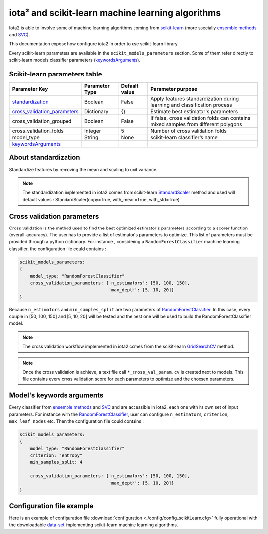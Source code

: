 iota² and scikit-learn machine learning algorithms
##################################################

Iota2 is able to involve some of machine learning algorithms coming from `scikit-learn <https://scikit-learn.org>`_ (more specially `ensemble methods <https://scikit-learn.org/stable/modules/classes.html#module-sklearn.ensemble>`_ and `SVC <https://scikit-learn.org/stable/modules/generated/sklearn.svm.SVC.html>`_).

This documentation expose how configure iota2 in order to use scikit-learn library.

Every scikit-learn parameters are available in the ``scikit_models_parameters`` section.
Some of them refer directly to scikit-learn models classifier parameters (keywordsArguments_).

Scikit-learn parameters table
*****************************

+----------------------------------+---------------+--------------+------------------------------------------------------------------------------------+
|Parameter Key                     |Parameter Type |Default value |Parameter purpose                                                                   |
+==================================+===============+==============+====================================================================================+
|standardization_                  |Boolean        | False        |Apply features standardization during learning and classification process           |
+----------------------------------+---------------+--------------+------------------------------------------------------------------------------------+
|cross_validation_parameters_      |Dictionary     | {}           |Estimate best estimator's parameters                                                |
+----------------------------------+---------------+--------------+------------------------------------------------------------------------------------+
|cross_validation_grouped          |Boolean        | False        |If false, cross validation folds can contains mixed samples from different polygons |
+----------------------------------+---------------+--------------+------------------------------------------------------------------------------------+
|cross_validation_folds            |Integer        | 5            |Number of cross validation folds                                                    |
+----------------------------------+---------------+--------------+------------------------------------------------------------------------------------+
|model_type                        |String         | None         |scikit-learn classifier's name                                                      |
+----------------------------------+---------------+--------------+------------------------------------------------------------------------------------+
|keywordsArguments_                |               |              |                                                                                    |
+----------------------------------+---------------+--------------+------------------------------------------------------------------------------------+

.. _standardization:

About standardization
*********************

Standardize features by removing the mean and scaling to unit variance. 

.. Note:: The standardization implemented in iota2 comes from scikit-learn `StandardScaler <https://scikit-learn.org/stable/modules/generated/sklearn.preprocessing.StandardScaler.html>`_ method 
          and used will default values : StandardScaler(copy=True, with_mean=True, with_std=True)

.. _cross_validation_parameters:

Cross validation parameters
***************************

Cross validation is the method used to find the best optimized estimator's parameters according to a scorer function (overall-accuracy).
The user has to provide a list of estimator's parameters to optimize. This list
of parameters must be provided through a python dictionary. For instance , considering
a ``RandomForestClassifier`` machine learning classifier, the configuration file
could contains :

.. code-block:: python

    scikit_models_parameters:
    {
        model_type: "RandomForestClassifier"
        cross_validation_parameters: {'n_estimators': [50, 100, 150],
                                      'max_depth': [5, 10, 20]}
    }

Because ``n_estimators`` and ``min_samples_split`` are two parameters of `RandomForestClassifier <https://scikit-learn.org/stable/modules/generated/sklearn.ensemble.RandomForestClassifier.html#sklearn.ensemble.RandomForestClassifier>`_.
In this case, every couple in [50, 100, 150] and [5, 10, 20] will be tested and the best one
will be used to build the RandomForestClassifier model.

.. Note:: The cross validation workflow implemented in iota2 comes from the scikit-learn `GridSearchCV <https://scikit-learn.org/stable/modules/generated/sklearn.model_selection.GridSearchCV.html>`_ method.

.. Note:: Once the cross validation is achieve, a text file call ``*_cross_val_param.cv`` is created next to models.
          This file contains every cross validation score for each parameters to optimize and the choosen parameters.

.. _keywordsArguments:

Model's keywords arguments
**************************

Every classifier from `ensemble methods <https://scikit-learn.org/stable/modules/classes.html#module-sklearn.ensemble>`_ and `SVC <https://scikit-learn.org/stable/modules/generated/sklearn.svm.SVC.html>`_ and are accessible in iota2,
each one with its own set of input parameters. For instance with the `RandomForestClassifier <https://scikit-learn.org/stable/modules/generated/sklearn.ensemble.RandomForestClassifier.html#sklearn.ensemble.RandomForestClassifier>`_, 
user can configure ``n_estimators``, ``criterion``, ``max_leaf_nodes`` etc.
Then the configuration file could contains :

.. code-block:: python

    scikit_models_parameters:
    {
        model_type: "RandomForestClassifier"
        criterion: "entropy"
        min_samples_split: 4
        
        cross_validation_parameters: {'n_estimators': [50, 100, 150],
                                      'max_depth': [5, 10, 20]}
    }

Configuration file example
**************************

Here is an example of configuration file :download:`configuration <./config/config_scikitLearn.cfg>`
fully operational with the downloadable `data-set <http://osr-cesbio.ups-tlse.fr/echangeswww/TheiaOSO/IOTA2_TEST_S2.tar.bz2>`_ 
implementing scikit-learn machine learning algorithms.